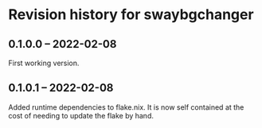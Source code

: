 * Revision history for swaybgchanger

** 0.1.0.0 -- 2022-02-08
First working version.

** 0.1.0.1 -- 2022-02-08
Added runtime dependencies to flake.nix. It is now self contained at the cost of needing to update the flake by hand.
